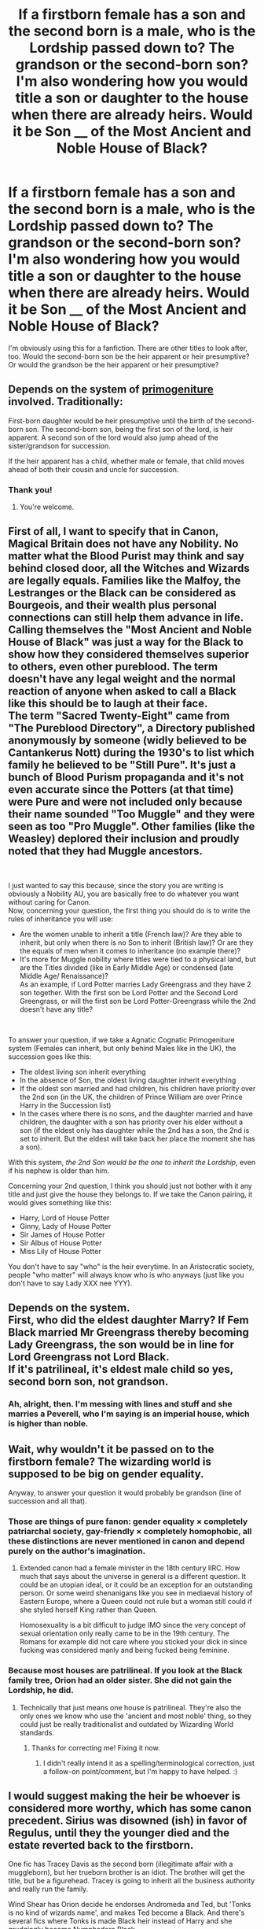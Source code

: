 #+TITLE: If a firstborn female has a son and the second born is a male, who is the Lordship passed down to? The grandson or the second-born son? I'm also wondering how you would title a son or daughter to the house when there are already heirs. Would it be Son __ of the Most Ancient and Noble House of Black?

* If a firstborn female has a son and the second born is a male, who is the Lordship passed down to? The grandson or the second-born son? I'm also wondering how you would title a son or daughter to the house when there are already heirs. Would it be Son __ of the Most Ancient and Noble House of Black?
:PROPERTIES:
:Author: CyberWolfWrites
:Score: 3
:DateUnix: 1600157462.0
:DateShort: 2020-Sep-15
:FlairText: Discussion
:END:
I'm obviously using this for a fanfiction. There are other titles to look after, too. Would the second-born son be the heir apparent or heir presumptive? Or would the grandson be the heir apparent or heir presumptive?


** Depends on the system of [[https://en.wikipedia.org/wiki/Primogeniture][primogeniture]] involved. Traditionally:

First-born daughter would be heir presumptive until the birth of the second-born son. The second-born son, being the first son of the lord, is heir apparent. A second son of the lord would also jump ahead of the sister/grandson for succession.

If the heir apparent has a child, whether male or female, that child moves ahead of both their cousin and uncle for succession.
:PROPERTIES:
:Author: horrorshowjack
:Score: 11
:DateUnix: 1600161725.0
:DateShort: 2020-Sep-15
:END:

*** Thank you!
:PROPERTIES:
:Author: CyberWolfWrites
:Score: 1
:DateUnix: 1600169521.0
:DateShort: 2020-Sep-15
:END:

**** You're welcome.
:PROPERTIES:
:Author: horrorshowjack
:Score: 1
:DateUnix: 1600202435.0
:DateShort: 2020-Sep-16
:END:


** First of all, I want to specify that in Canon, Magical Britain does not have any Nobility. No matter what the Blood Purist may think and say behind closed door, all the Witches and Wizards are legally equals. Families like the Malfoy, the Lestranges or the Black can be considered as Bourgeois, and their wealth plus personal connections can still help them advance in life.\\
Calling themselves the "Most Ancient and Noble House of Black" was just a way for the Black to show how they considered themselves superior to others, even other pureblood. The term doesn't have any legal weight and the normal reaction of anyone when asked to call a Black like this should be to laugh at their face.\\
The term "Sacred Twenty-Eight" came from "The Pureblood Directory", a Directory published anonymously by someone (widly believed to be Cantankerus Nott) during the 1930's to list which family he believed to be "Still Pure". It's just a bunch of Blood Purism propaganda and it's not even accurate since the Potters (at that time) were Pure and were not included only because their name sounded "Too Muggle" and they were seen as too "Pro Muggle". Other families (like the Weasley) deplored their inclusion and proudly noted that they had Muggle ancestors.

​

I just wanted to say this because, since the story you are writing is obviously a Nobility AU, you are basically free to do whatever you want without caring for Canon.\\
Now, concerning your question, the first thing you should do is to write the rules of inheritance you will use:

- Are the women unable to inherit a title (French law)? Are they able to inherit, but only when there is no Son to inherit (British law)? Or are they the equals of men when it comes to inheritance (no example there)?
- It's more for Muggle nobility where titles were tied to a physical land, but are the Titles divided (like in Early Middle Age) or condensed (late Middle Age/ Renaissance)?\\
  As an example, if Lord Potter marries Lady Greengrass and they have 2 son together. With the first son be Lord Potter and the Second Lord Greengrass, or will the first son be Lord Potter-Greengrass while the 2nd doesn't have any title?

​

To answer your question, if we take a Agnatic Cognatic Primogeniture system (Females can inherit, but only behind Males like in the UK), the succession goes like this:

- The oldest living son inherit everything
- In the absence of Son, the oldest living daughter inherit everything
- If the oldest son married and had children, his children have priority over the 2nd son (in the UK, the children of Prince William are over Prince Harry in the Succession list)
- In the cases where there is no sons, and the daughter married and have children, the daughter with a son has priority over his elder without a son (if the eldest only has daughter while the 2nd has a son, the 2nd is set to inherit. But the eldest will take back her place the moment she has a son).

With this system, /the 2nd Son would be the one to inherit the Lordship/, even if his nephew is older than him.

Concerning your 2nd question, I think you should just not bother with it any title and just give the house they belongs to. If we take the Canon pairing, it would gives something like this:

- Harry, Lord of House Potter
- Ginny, Lady of House Potter
- Sir James of House Potter
- Sir Albus of House Potter
- Miss Lily of House Potter

You don't have to say "who" is the heir everytime. In an Aristocratic society, people "who matter" will always know who is who anyways (just like you don't have to say Lady XXX nee YYY).
:PROPERTIES:
:Author: PlusMortgage
:Score: 8
:DateUnix: 1600171187.0
:DateShort: 2020-Sep-15
:END:


** Depends on the system.\\
First, who did the eldest daughter Marry? If Fem Black married Mr Greengrass thereby becoming Lady Greengrass, the son would be in line for Lord Greengrass not Lord Black.\\
If it's patrilineal, it's eldest male child so yes, second born son, not grandson.
:PROPERTIES:
:Author: HeirGaunt
:Score: 5
:DateUnix: 1600162959.0
:DateShort: 2020-Sep-15
:END:

*** Ah, alright, then. I'm messing with lines and stuff and she marries a Peverell, who I'm saying is an imperial house, which is higher than noble.
:PROPERTIES:
:Author: CyberWolfWrites
:Score: 2
:DateUnix: 1600169475.0
:DateShort: 2020-Sep-15
:END:


** Wait, why wouldn't it be passed on to the firstborn female? The wizarding world is supposed to be big on gender equality.

Anyway, to answer your question it would probably be grandson (line of succession and all that).
:PROPERTIES:
:Author: YOB1997
:Score: 3
:DateUnix: 1600157912.0
:DateShort: 2020-Sep-15
:END:

*** Those are things of pure fanon: gender equality × completely patriarchal society, gay-friendly × completely homophobic, all these distinctions are never mentioned in canon and depend purely on the author's imagination.
:PROPERTIES:
:Author: ceplma
:Score: 5
:DateUnix: 1600161552.0
:DateShort: 2020-Sep-15
:END:

**** Extended canon had a female minister in the 18th century IIRC. How much that says about the universe in general is a different question. It could be an utopian ideal, or it could be an exception for an outstanding person. Or some weird shenanigans like you see in mediaeval history of Eastern Europe, where a Queen could not rule but a woman still could if she styled herself King rather than Queen.

Homosexuality is a bit difficult to judge IMO since the very concept of sexual orientation only really came to be in the 19th century. The Romans for example did not care where you sticked your dick in since fucking was considered manly and being fucked being feminine.
:PROPERTIES:
:Author: Hellstrike
:Score: 10
:DateUnix: 1600163421.0
:DateShort: 2020-Sep-15
:END:


*** Because most houses are patrilineal. If you look at the Black family tree, Orion had an older sister. She did not gain the Lordship, he did.
:PROPERTIES:
:Author: CyberWolfWrites
:Score: 3
:DateUnix: 1600158304.0
:DateShort: 2020-Sep-15
:END:

**** Technically that just means one house is patrilineal. They're also the only ones we know who use the 'ancient and most noble' thing, so they could just be really traditionalist and outdated by Wizarding World standards.
:PROPERTIES:
:Author: Avalon1632
:Score: 3
:DateUnix: 1600165545.0
:DateShort: 2020-Sep-15
:END:

***** Thanks for correcting me! Fixing it now.
:PROPERTIES:
:Author: CyberWolfWrites
:Score: 1
:DateUnix: 1600169355.0
:DateShort: 2020-Sep-15
:END:

****** I didn't really intend it as a spelling/terminological correction, just a follow-on point/comment, but I'm happy to have helped. :)
:PROPERTIES:
:Author: Avalon1632
:Score: 1
:DateUnix: 1600170241.0
:DateShort: 2020-Sep-15
:END:


** I would suggest making the heir be whoever is considered more worthy, which has some canon precedent. Sirius was disowned (ish) in favor of Regulus, until they the younger died and the estate reverted back to the firstborn.

One fic has Tracey Davis as the second born (illegitimate affair with a muggleborn), but her trueborn brother is an idiot. The brother will get the title, but be a figurehead. Tracey is going to inherit all the business authority and really run the family.

Wind Shear has Orion decide he endorses Andromeda and Ted, but 'Tonks is no kind of wizards name', and makes Ted become a Black. And there's several fics where Tonks is made Black heir instead of Harry and she grudgingly become Nymphadora Black.
:PROPERTIES:
:Author: streakermaximus
:Score: 3
:DateUnix: 1600161222.0
:DateShort: 2020-Sep-15
:END:


** If fem!Harry marries Neville Longbottom (just an example, not necessarily the best idea), their first son would be Heir of the House of Longbottom, but the second son may take over the House of Potter again. At least, that's how I understood the nobility worked.
:PROPERTIES:
:Author: ceplma
:Score: 3
:DateUnix: 1600163162.0
:DateShort: 2020-Sep-15
:END:


** I would use the title of Heir Apparent for those designated as the Heir of the House, and Heir Presumptive if there isn't a apparent heir. Perhaps use scion as a less formal title.

In regards to who would the lordship pass to, think of other ways the lordship passed on. Perhaps it's the oldest Male relative, or the oldest child of theres. Are you adamant on a male being the Head of the House? Look into primogeniture and the other types of how a lordship pass down. Think on the genders and how transgender heirs may work, or if the lord goes from male to female and whether they stay as head. Think on non-binary members of the house and other genders. Maybe magic plays a part and who ever has the most comparable magic to the lord. Maybe genetics? The person who is most genetically similar to the lord could be the heir.

I would maybe have a system where each house decides who is heir by the lords word. Some conservative families may have the first born son, while progressive families may have the firstborn child.

Think outside the box if you want a really good story. Having the eldest son for all houses, regardless of preference or whether the house is progressive or conservative ( often called dark, light, and grey houses in stories) Seems a bit of a cheap shot. Look into how inheritance of titles of the past worked, how the celts, Roman's, Vikings and more passed down titles and such.
:PROPERTIES:
:Author: arc_black377
:Score: 2
:DateUnix: 1600172884.0
:DateShort: 2020-Sep-15
:END:


** Since canon didn't tell us, you could assume magical Britain has the same system as muggle Britain, or you could get creative and make up something new. Different cultures have had all different systems.

Something I haven't seen explored yet in this thread is the issue of legitimacy. Does the son of a lord have any legal right to inherit, if he was conceived on the wrong side of the sheets? What if he's older than the son whose parents were legally married? Different cultures handle this differently.
:PROPERTIES:
:Author: MTheLoud
:Score: 1
:DateUnix: 1600192986.0
:DateShort: 2020-Sep-15
:END:

